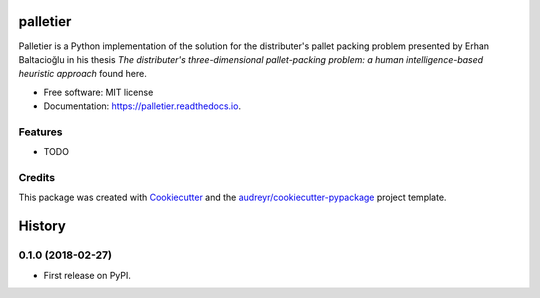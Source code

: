 =========
palletier
=========


.. image:: https://img.shields.io/pypi/v/palletier.svg
        :target: https://pypi.python.org/pypi/palletier

.. image:: https://img.shields.io/travis/alanbato/palletier.svg
        :target: https://travis-ci.org/alanbato/palletier

.. image:: https://readthedocs.org/projects/palletier/badge/?version=latest
        :target: https://palletier.readthedocs.io/en/latest/?badge=latest
        :alt: Documentation Status




Palletier is a Python implementation of the solution for the distributer's
pallet packing problem presented by Erhan Baltacioğlu in his thesis
*The distributer's three-dimensional pallet-packing problem: a human intelligence-based heuristic approach* found here.

* Free software: MIT license
* Documentation: https://palletier.readthedocs.io.


Features
--------

* TODO

Credits
-------

This package was created with Cookiecutter_ and the `audreyr/cookiecutter-pypackage`_ project template.

.. _Cookiecutter: https://github.com/audreyr/cookiecutter
.. _`audreyr/cookiecutter-pypackage`: https://github.com/audreyr/cookiecutter-pypackage


=======
History
=======

0.1.0 (2018-02-27)
------------------

* First release on PyPI.


